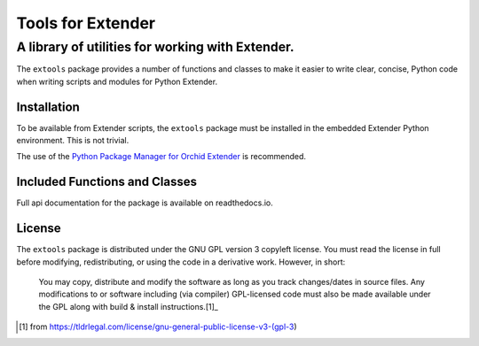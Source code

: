##################
Tools for Extender
##################

-------------------------------------------------
A library of utilities for working with Extender.
-------------------------------------------------

The ``extools`` package provides a number of functions and classes
to make it easier to write clear, concise, Python code when writing
scripts and modules for Python Extender.

Installation
************

To be available from Extender scripts, the ``extools`` package must be
installed in the embedded Extender Python environment.  This is not 
trivial.  

The use of the `Python Package Manager for Orchid Extender`_ is recommended.

.. _Python Package Manager for Orchid Extender: https://2665093.ca/

Included Functions and Classes
******************************

Full api documentation for the package is available on readthedocs.io.

License
*******

The ``extools`` package is distributed under the GNU GPL version 3 copyleft
license.  You must read the license in full before modifying, redistributing,
or using the code in a derivative work.  However, in short:

    | You may copy, distribute and modify the software as long as you track 
      changes/dates in source files. Any modifications to or software including
      (via compiler) GPL-licensed code must also be made available under the 
      GPL along with build & install instructions.[1]_

.. [1] from https://tldrlegal.com/license/gnu-general-public-license-v3-(gpl-3)

